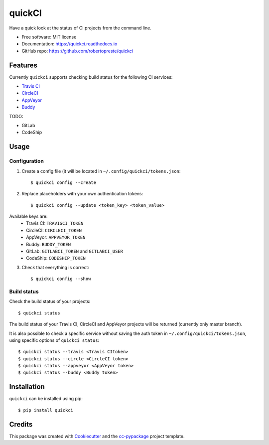 =======
quickCI
=======


.. image:: https://img.shields.io/pypi/v/quickci.svg
        :target: https://pypi.python.org/pypi/quickci

.. image:: https://www.repostatus.org/badges/latest/wip.svg
    :alt: Project Status: WIP – Initial development is in progress, but there has not yet been a stable, usable release suitable for the public.
    :target: https://www.repostatus.org/#wip

.. image:: https://travis-ci.com/robertopreste/quickci.svg?branch=master
        :target: https://travis-ci.com/robertopreste/quickci

.. image:: https://circleci.com/gh/robertopreste/quickci.svg?style=svg
        :target: https://circleci.com/gh/robertopreste/quickci

.. image:: https://codecov.io/gh/robertopreste/quickci/branch/master/graph/badge.svg
    :target: https://codecov.io/gh/robertopreste/quickci

.. image:: https://readthedocs.org/projects/quickci/badge/?version=latest
        :target: https://quickci.readthedocs.io/en/latest/?badge=latest
        :alt: Documentation Status


.. image:: https://pyup.io/repos/github/robertopreste/quickci/shield.svg
     :target: https://pyup.io/repos/github/robertopreste/quickci/
     :alt: Updates

.. image:: https://pyup.io/repos/github/robertopreste/quickci/python-3-shield.svg
     :target: https://pyup.io/repos/github/robertopreste/quickci/
     :alt: Python 3



.. image:: https://pepy.tech/badge/quickci
    :target: https://pepy.tech/project/quickci
    :alt: Downloads


Have a quick look at the status of CI projects from the command line.


* Free software: MIT license
* Documentation: https://quickci.readthedocs.io
* GitHub repo: https://github.com/robertopreste/quickci


Features
--------

Currently ``quickci`` supports checking build status for the following CI services:

* `Travis CI`_
* CircleCI_
* AppVeyor_
* Buddy_

TODO:

* GitLab
* CodeShip

Usage
-----

Configuration
=============

1. Create a config file (it will be located in ``~/.config/quickci/tokens.json``::

    $ quickci config --create

2. Replace placeholders with your own authentication tokens::

    $ quickci config --update <token_key> <token_value>

Available keys are:
    * Travis CI: ``TRAVISCI_TOKEN``
    * CircleCI: ``CIRCLECI_TOKEN``
    * AppVeyor: ``APPVEYOR_TOKEN``
    * Buddy: ``BUDDY_TOKEN``
    * GitLab: ``GITLABCI_TOKEN`` and ``GITLABCI_USER``
    * CodeShip: ``CODESHIP_TOKEN``

3. Check that everything is correct::

    $ quickci config --show

Build status
============

Check the build status of your projects::

    $ quickci status

The build status of your Travis CI, CircleCI and AppVeyor projects will be returned (currently only master branch).

It is also possible to check a specific service without saving the auth token in ``~/.config/quickci/tokens.json``, using specific options of ``quickci status``::

    $ quickci status --travis <Travis CItoken>
    $ quickci status --circle <CircleCI token>
    $ quickci status --appveyor <AppVeyor token>
    $ quickci status --buddy <Buddy token>

Installation
------------

``quickci`` can be installed using pip::

    $ pip install quickci


Credits
-------

This package was created with Cookiecutter_ and the `cc-pypackage`_ project template.

.. _Cookiecutter: https://github.com/audreyr/cookiecutter
.. _`cc-pypackage`: https://github.com/robertopreste/cc-pypackage
.. _`Travis CI`: https://travis-ci.com/
.. _CircleCI: https://circleci.com/
.. _AppVeyor: https://www.appveyor.com/
.. _Buddy: https://buddy.works
